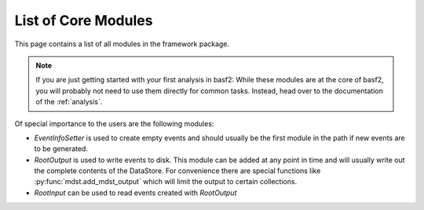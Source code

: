 List of Core Modules
--------------------

This page contains a list of all modules in the framework package.

.. note::

	If you are just getting started with your first analysis in basf2:
	While these modules are at the core of basf2, you will probably not need
	to use them directly for common tasks.
	Instead, head over to the documentation of the :ref:`analysis`.

Of special importance to the users are the following modules:

* `EventInfoSetter` is used to create empty events and should usually be the
  first module in the path if new events are to be generated.
* `RootOutput` is used to write events to disk. This module can be added at any
  point in time and will usually write out the complete contents of the
  DataStore. For convenience there are special functions like
  :py:func:`mdst.add_mdst_output`
  which will limit the output to certain collections.
* `RootInput` can be used to read events created with `RootOutput`


.. b2-modules::
   :package: framework
   :io-plots:
